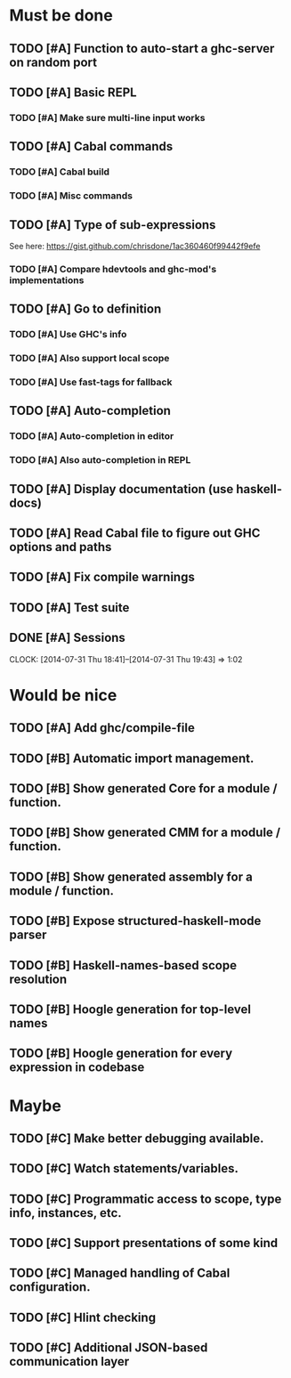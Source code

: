 * Must be done
** TODO [#A] Function to auto-start a ghc-server on random port
** TODO [#A] Basic REPL
*** TODO [#A] Make sure multi-line input works
** TODO [#A] Cabal commands
*** TODO [#A] Cabal build
*** TODO [#A] Misc commands
** TODO [#A] Type of sub-expressions
See here: https://gist.github.com/chrisdone/1ac360460f99442f9efe
*** TODO [#A] Compare hdevtools and ghc-mod's implementations
** TODO [#A] Go to definition
*** TODO [#A] Use GHC's info
*** TODO [#A] Also support local scope
*** TODO [#A] Use fast-tags for fallback
** TODO [#A] Auto-completion
*** TODO [#A] Auto-completion in editor
*** TODO [#A] Also auto-completion in REPL
** TODO [#A] Display documentation (use haskell-docs)
** TODO [#A] Read Cabal file to figure out GHC options and paths
** TODO [#A] Fix compile warnings
** TODO [#A] Test suite
** DONE [#A] Sessions
   CLOSED: [2014-07-31 Thu 19:43]
   CLOCK: [2014-07-31 Thu 18:41]--[2014-07-31 Thu 19:43] =>  1:02
* Would be nice
** TODO [#A] Add ghc/compile-file
** TODO [#B] Automatic import management.
** TODO [#B] Show generated Core for a module / function.
** TODO [#B] Show generated CMM for a module / function.
** TODO [#B] Show generated assembly for a module / function.
** TODO [#B] Expose structured-haskell-mode parser
** TODO [#B] Haskell-names-based scope resolution
** TODO [#B] Hoogle generation for top-level names
** TODO [#B] Hoogle generation for every expression in codebase
* Maybe
** TODO [#C] Make better debugging available.
** TODO [#C] Watch statements/variables.
** TODO [#C] Programmatic access to scope, type info, instances, etc.
** TODO [#C] Support presentations of some kind
** TODO [#C] Managed handling of Cabal configuration.
** TODO [#C] Hlint checking
** TODO [#C] Additional JSON-based communication layer
